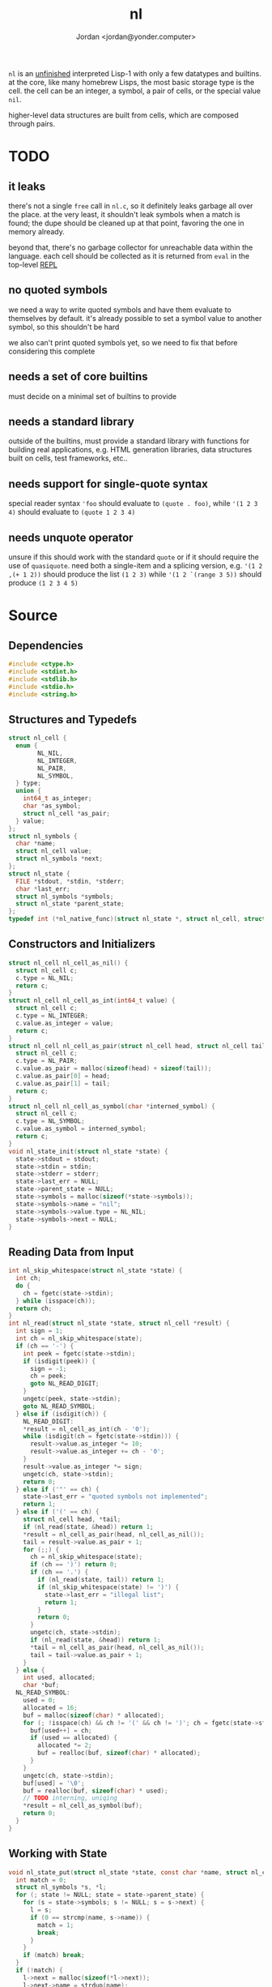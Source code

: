 #+TITLE: nl
#+AUTHOR: Jordan <jordan@yonder.computer>

=nl= is an _unfinished_ interpreted Lisp-1 with only a few
datatypes and builtins. at the core, like many homebrew Lisps,
the most basic storage type is the cell. the cell can be an
integer, a symbol, a pair of cells, or the special value =nil=.

higher-level data structures are built from cells, which are
composed through pairs. 

* TODO 
** it leaks
   there's not a single =free= call in =nl.c=, so it definitely
   leaks garbage all over the place. at the very least, it shouldn't
   leak symbols when a match is found; the dupe should be cleaned
   up at that point, favoring the one in memory already.

   beyond that, there's no garbage collector for unreachable data
   within the language. each cell should be collected as it is returned
   from =eval= in the top-level _REPL_
** no quoted symbols
   we need a way to write quoted symbols and have them evaluate
   to themselves by default. it's already possible to set a symbol
   value to another symbol, so this shouldn't be hard

   we also can't print quoted symbols yet, so we need to fix that
   before considering this complete
** needs a set of core builtins
   must decide on a minimal set of builtins to provide
** needs a standard library
   outside of the builtins, must provide a standard library
   with functions for building real applications, e.g. HTML
   generation libraries, data structures built on cells, test
   frameworks, etc..
** needs support for single-quote syntax
   special reader syntax ='foo= should evaluate to =(quote . foo)=,
   while ='(1 2 3 4)= should evaluate to =(quote 1 2 3 4)=
** needs unquote operator
   unsure if this should work with the standard =quote= or if
   it should require the use of =quasiquote=. need both a single-item
   and a splicing version, e.g. ='(1 2 ,(+ 1 2))= should produce the list
   =(1 2 3)= while ='(1 2 `(range 3 5))= should produce =(1 2 3 4 5)=
* Source
  :PROPERTIES:
  :header-args:C: :tangle src/nl.c
  :END:
** Dependencies
  #+BEGIN_SRC c
    #include <ctype.h>
    #include <stdint.h>
    #include <stdlib.h>
    #include <stdio.h>
    #include <string.h>
  #+END_SRC
** Structures and Typedefs
  #+BEGIN_SRC c
    struct nl_cell {
      enum {
            NL_NIL,
            NL_INTEGER,
            NL_PAIR,
            NL_SYMBOL,
      } type;
      union {
        int64_t as_integer;
        char *as_symbol;
        struct nl_cell *as_pair;
      } value;
    };
    struct nl_symbols {
      char *name;
      struct nl_cell value;
      struct nl_symbols *next;
    };
    struct nl_state {
      FILE *stdout, *stdin, *stderr;
      char *last_err;
      struct nl_symbols *symbols;
      struct nl_state *parent_state;
    };
    typedef int (*nl_native_func)(struct nl_state *, struct nl_cell, struct nl_cell *result);
  #+END_SRC
** Constructors and Initializers
  #+BEGIN_SRC c
    struct nl_cell nl_cell_as_nil() {
      struct nl_cell c;
      c.type = NL_NIL;
      return c;
    }
    struct nl_cell nl_cell_as_int(int64_t value) {
      struct nl_cell c;
      c.type = NL_INTEGER;
      c.value.as_integer = value;
      return c;
    }
    struct nl_cell nl_cell_as_pair(struct nl_cell head, struct nl_cell tail) {
      struct nl_cell c;
      c.type = NL_PAIR;
      c.value.as_pair = malloc(sizeof(head) + sizeof(tail));
      c.value.as_pair[0] = head;
      c.value.as_pair[1] = tail;
      return c;
    }
    struct nl_cell nl_cell_as_symbol(char *interned_symbol) {
      struct nl_cell c;
      c.type = NL_SYMBOL;
      c.value.as_symbol = interned_symbol;
      return c;
    }
    void nl_state_init(struct nl_state *state) {
      state->stdout = stdout;
      state->stdin = stdin;
      state->stderr = stderr;
      state->last_err = NULL;
      state->parent_state = NULL;
      state->symbols = malloc(sizeof(*state->symbols));
      state->symbols->name = "nil";
      state->symbols->value.type = NL_NIL;
      state->symbols->next = NULL;
    }
  #+END_SRC
** Reading Data from Input
  #+BEGIN_SRC c
    int nl_skip_whitespace(struct nl_state *state) {
      int ch;
      do {
        ch = fgetc(state->stdin);
      } while (isspace(ch));
      return ch;
    }
    int nl_read(struct nl_state *state, struct nl_cell *result) {
      int sign = 1;
      int ch = nl_skip_whitespace(state);
      if (ch == '-') {
        int peek = fgetc(state->stdin);
        if (isdigit(peek)) {
          sign = -1;
          ch = peek;
          goto NL_READ_DIGIT;
        }
        ungetc(peek, state->stdin);
        goto NL_READ_SYMBOL;
      } else if (isdigit(ch)) {
        NL_READ_DIGIT:
        ,*result = nl_cell_as_int(ch - '0');
        while (isdigit(ch = fgetc(state->stdin))) {
          result->value.as_integer *= 10;
          result->value.as_integer += ch - '0';
        }
        result->value.as_integer *= sign;
        ungetc(ch, state->stdin);
        return 0;
      } else if ('"' == ch) {
        state->last_err = "quoted symbols not implemented";
        return 1;
      } else if ('(' == ch) {
        struct nl_cell head, *tail;
        if (nl_read(state, &head)) return 1;
        ,*result = nl_cell_as_pair(head, nl_cell_as_nil());
        tail = result->value.as_pair + 1;
        for (;;) {
          ch = nl_skip_whitespace(state);
          if (ch == ')') return 0;
          if (ch == '.') {
            if (nl_read(state, tail)) return 1;
            if (nl_skip_whitespace(state) != ')') {
              state->last_err = "illegal list";
              return 1;
            }
            return 0;
          }
          ungetc(ch, state->stdin);
          if (nl_read(state, &head)) return 1;
          ,*tail = nl_cell_as_pair(head, nl_cell_as_nil());
          tail = tail->value.as_pair + 1;
        }
      } else {
        int used, allocated;
        char *buf;
      NL_READ_SYMBOL:
        used = 0;
        allocated = 16;
        buf = malloc(sizeof(char) * allocated);
        for (; !isspace(ch) && ch != '(' && ch != ')'; ch = fgetc(state->stdin)) {
          buf[used++] = ch;
          if (used == allocated) {
            allocated *= 2;
            buf = realloc(buf, sizeof(char) * allocated);
          }
        }
        ungetc(ch, state->stdin);
        buf[used] = '\0';
        buf = realloc(buf, sizeof(char) * used);
        // TODO interning, uniqing
        ,*result = nl_cell_as_symbol(buf);
        return 0;
      }
    }
  #+END_SRC
** Working with State
  #+BEGIN_SRC c
    void nl_state_put(struct nl_state *state, const char *name, struct nl_cell value) {
      int match = 0;
      struct nl_symbols *s, *l;
      for (; state != NULL; state = state->parent_state) {
        for (s = state->symbols; s != NULL; s = s->next) {
          l = s;
          if (0 == strcmp(name, s->name)) {
            match = 1;
            break;
          }
        }
        if (match) break;
      }
      if (!match) {
        l->next = malloc(sizeof(*l->next));
        l->next->name = strdup(name);
        l = l->next;
      }
      l->value = value;
    }
    void nl_state_get(struct nl_state *state, const char *name, struct nl_cell *result) {
      struct nl_symbols *s;
      for (s = state->symbols; s != NULL; s = s->next)
        if (0 == strcmp(name, s->name)) {
          ,*result = s->value;
          return;
        }
      if (state->parent_state) nl_state_get(state->parent_state, name, result);
      else *result = nl_cell_as_nil();
    }
    void nl_state_link(struct nl_state *child, struct nl_state *parent) {
      child->stdout = parent->stdout;
      child->stdin = parent->stdin;
      child->stderr = parent->stderr;
      child->parent_state = parent;
    }
  #+END_SRC
** Language Builtins
  #+BEGIN_SRC c
    #define NL_BUILTIN(name) int nl_ ## name(struct nl_state *state, struct nl_cell cell, struct nl_cell *result)
    NL_BUILTIN(quote) {
      ,*result = cell;
      return 0;
    }
    NL_BUILTIN(letq);
    NL_BUILTIN(evalq) {
      struct nl_cell head, letq_tag, *args, *vars, *params;
      switch (cell.type) {
      case NL_NIL:
      case NL_INTEGER:
        ,*result = cell;
        return 0;
      case NL_SYMBOL:
        nl_state_get(state, cell.value.as_symbol, result);
        return 0;
      case NL_PAIR:
        if (nl_evalq(state, cell.value.as_pair[0], &head)) return 1;
        switch (head.type) {
        case NL_NIL:
          state->last_err = "illegal function call: cannot invoke NIL";
          return 1;
        case NL_INTEGER:
          return ((nl_native_func)head.value.as_integer)(state, cell.value.as_pair[1], result);
        case NL_SYMBOL:
          state->last_err = "illegal function call: cannot invoke symbol";
          return 1;
        case NL_PAIR:
          if (head.value.as_pair[0].type != NL_PAIR) {
            state->last_err = "illegal lambda call: non-pair parameter list";
            return 1;
          }
          if (head.value.as_pair[1].type != NL_PAIR) {
            state->last_err = "illegal lambda call: non-pair lambda body";
            return 1;
          }
          letq_tag = nl_cell_as_pair(nl_cell_as_pair(nl_cell_as_nil(), nl_cell_as_nil()),
                                     head.value.as_pair[1]);
          vars = letq_tag.value.as_pair;
          for (args = cell.value.as_pair + 1, params = head.value.as_pair;
               args->type == NL_PAIR && params->type == NL_PAIR;
               args = args->value.as_pair + 1, params = params->value.as_pair + 1)
            {
              ,*vars = nl_cell_as_pair(params->value.as_pair[0], nl_cell_as_pair(args->value.as_pair[0], nl_cell_as_nil()));
              vars = vars->value.as_pair + 1;
            }
          return nl_letq(state, letq_tag, result);
        default:
          state->last_err = "unknown cell type";
          return 1;
        }
      default:
        state->last_err = "unknown cell type";
        return 1;
      }
    }
    NL_BUILTIN(eval) {
      struct nl_cell *tail, form;
      if (cell.type != NL_PAIR) {
        state->last_err = "illegal eval: non-pair args";
        return 1;
      }
      for (tail = &cell; tail->type == NL_PAIR; tail = tail->value.as_pair + 1) {
        if (nl_evalq(state, tail->value.as_pair[0], &form)) return 1;
        if (nl_evalq(state, form, result)) return 1;
      }
      return 0;
    }
    NL_BUILTIN(printq) {
      switch (cell.type) {
      case NL_NIL:
        ,*result = cell;
        return 0;
      case NL_INTEGER:
        fprintf(state->stdout, "%li", cell.value.as_integer);
        ,*result = cell;
        return 0;
      case NL_PAIR:
        nl_printq(state, cell.value.as_pair[0], result);
        if (NL_NIL != cell.value.as_pair[1].type) {
          fputc(' ', state->stdout);
          nl_printq(state, cell.value.as_pair[1], result);
        }
        return 0;
      case NL_SYMBOL:
        fprintf(state->stdout, "%s", cell.value.as_symbol);
        ,*result = cell;
        return 0;
      default:
        state->last_err = "unknown cell type";
        return 1;
      }
    }
    NL_BUILTIN(print) {
      struct nl_cell val, *tail;
      switch (cell.type) {
      case NL_NIL:
        ,*result = cell;
        return 0;
      case NL_INTEGER:
        fprintf(state->stdout, "%li", cell.value.as_integer);
        ,*result = cell;
        return 0;
      case NL_PAIR:
        if (nl_evalq(state, cell.value.as_pair[0], result)) return 1;
        for (tail = &cell; tail->type == NL_PAIR; tail = tail->value.as_pair + 1) {
          if (nl_evalq(state, tail->value.as_pair[0], &val)) return 1;
          fputc(' ', state->stdout);
          nl_print(state, val, result);
        }
        if (tail->type != NL_NIL) nl_print(state, *tail, result);
        return 0;
      case NL_SYMBOL:
        fprintf(state->stdout, "%s", cell.value.as_symbol);
        ,*result = cell;
        return 0;
      default:
        state->last_err = "unknown cell type";
        return 1;
      }
    }
    NL_BUILTIN(defq) {
      struct nl_cell name, body;
      if (cell.type != NL_PAIR) {
        state->last_err = "illegal defq: non-pair args";
        return 1;
      }
      name = cell.value.as_pair[0];
      if (name.type != NL_SYMBOL) {
        state->last_err = "illegal defq: non-symbol name";
        return 1;
      }
      body = cell.value.as_pair[1];
      if (body.type != NL_PAIR) {
        state->last_err = "illegal defq: non-pair body";
        return 1;
      }
      nl_state_put(state, name.value.as_symbol, body);
      return 0;
    }
    int nl_setqe(struct nl_state *target_state, struct nl_state *eval_state, struct nl_cell args, struct nl_cell *result) {
      struct nl_cell *tail;
      if (args.type != NL_PAIR) {
        target_state->last_err = "illegal setq call: non-pair args";
        return 1;
      }
      for (tail = &args; tail->type == NL_PAIR; tail = tail->value.as_pair[1].value.as_pair + 1) {
        if (tail->value.as_pair[0].type != NL_SYMBOL) {
          target_state->last_err = "illegal setq call: non-symbol var";
          return 1;
        }
        if (tail->value.as_pair[1].type != NL_PAIR) {
          if (nl_evalq(eval_state, tail->value.as_pair[1], result)) return 1;
          nl_state_put(target_state, tail->value.as_pair[0].value.as_symbol, *result);
          return 0;
        }
        if (nl_evalq(eval_state, tail->value.as_pair[1].value.as_pair[0], result)) return 1;
        nl_state_put(target_state, tail->value.as_pair[0].value.as_symbol, *result);
      }
      return 0;
    }
    NL_BUILTIN(setq) {
      return nl_setqe(state, state, cell, result);
    }
    /**
     ,* (letq (A 1 B 2
     ,*        C 3 D 4)
     ,*  (body ...)
     ,*  (more-body ...))
     ,*
     ,* Create a symbols list for the duration, based on the current symbols list.
     ,* Evaluate each value and set it to the quoted symbol, as with setq, in the first arg.
     ,* Evaluate each statement in the remaining args.
     ,* Discard the symbols list.
     ,* Result is the last evaluated statement.
     ,*/
    NL_BUILTIN(letq) {
      struct nl_state body_state;
      struct nl_cell vars, body, *tail;
      if (cell.type != NL_PAIR) {
        state->last_err = "illegal letq: non-pair args";
        return 1;
      }
      vars = cell.value.as_pair[0];
      body = cell.value.as_pair[1];
      if (vars.type != NL_PAIR) {
        state->last_err = "illegal letq: non-pair var list";
        return 1;
      }
      if (body.type != NL_PAIR) {
        state->last_err = "illegal letq: non-pair body";
        return 1;
      }
      nl_state_init(&body_state);
      if (nl_setqe(&body_state, state, vars, result)) return 1;
      nl_state_link(&body_state, state);
      for (tail = &body; tail->type == NL_PAIR; tail = tail->value.as_pair + 1) {
        if (nl_evalq(&body_state, tail->value.as_pair[0], result)) return 1;
      }
      if (tail->type != NL_NIL) return nl_evalq(&body_state, *tail, result);
      return 0;
    }
    NL_BUILTIN(write) {
      struct nl_cell *tail;
      switch (cell.type) {
      case NL_NIL:
        fprintf(state->stdout, "nil");
        ,*result = cell;
        return 0;
      case NL_INTEGER:
        fprintf(state->stdout, "%li", cell.value.as_integer);
        ,*result = cell;
        return 0;
      case NL_SYMBOL:
        fprintf(state->stdout, "%s", cell.value.as_symbol);
        ,*result = cell;
        return 0;
      case NL_PAIR:
        fputc('(', state->stdout);
        if (nl_write(state, cell.value.as_pair[0], result)) return 1;
        tail = cell.value.as_pair + 1;
        for (;;) {
          switch (tail->type) {
          case NL_NIL:
            fputc(')', state->stdout);
            ,*result = cell;
            return 0;
          case NL_PAIR:
            fputc(' ', state->stdout);
            if (nl_write(state, tail->value.as_pair[0], result)) return 1;
            tail = tail->value.as_pair + 1;
            break;
          case NL_INTEGER:
            fprintf(state->stdout, " . %li)", tail->value.as_integer);
            return 0;
          case NL_SYMBOL:
            // TODO write quoted symbols
            fprintf(state->stdout, " . %s)", tail->value.as_symbol);
            return 0;
          }
        }
      }
      ,*result = cell;
      state->last_err = "unhandled type";
      return 1;
    }
    void nl_state_define_builtins(struct nl_state *state) {
      nl_state_put(state, "quote", nl_cell_as_int((int64_t)nl_quote));
      nl_state_put(state, "printq", nl_cell_as_int((int64_t)nl_printq));
      nl_state_put(state, "print", nl_cell_as_int((int64_t)nl_print));
      nl_state_put(state, "setq", nl_cell_as_int((int64_t)nl_setq));
      nl_state_put(state, "letq", nl_cell_as_int((int64_t)nl_letq));
      nl_state_put(state, "defq", nl_cell_as_int((int64_t)nl_defq));
      nl_state_put(state, "eval", nl_cell_as_int((int64_t)nl_eval));
    }
  #+END_SRC
** Main REPL
  #+BEGIN_SRC c
      int nl_run_repl(struct nl_state *state) {
      struct nl_cell last_read, last_eval;
      for (;;) {
        fprintf(state->stdout, "\n> ");
        if (nl_read(state, &last_read)) {
          if (state->last_err)
            fprintf(state->stderr, "ERROR read: %s\n", state->last_err);
          else
            fputs("ERROR read\n", state->stderr);
          return 1;
        }
        if (nl_evalq(state, last_read, &last_eval)) {
          if (state->last_err)
            fprintf(state->stderr, "ERROR eval: %s\n", state->last_err);
          else
            fputs("ERROR eval\n", state->stderr);
          return 2;
        }
        fputs("\n", state->stdout);
        nl_write(state, last_eval, &last_read);
      }
    }
    int main() {
      struct nl_state state;
      nl_state_init(&state);
      nl_state_define_builtins(&state);
      return nl_run_repl(&state);
    }
  #+END_SRC
* Compiling
  #+BEGIN_SRC shell
    gcc -g -Wall src/nl.c -o bin/nl
  #+END_SRC

  #+RESULTS:
